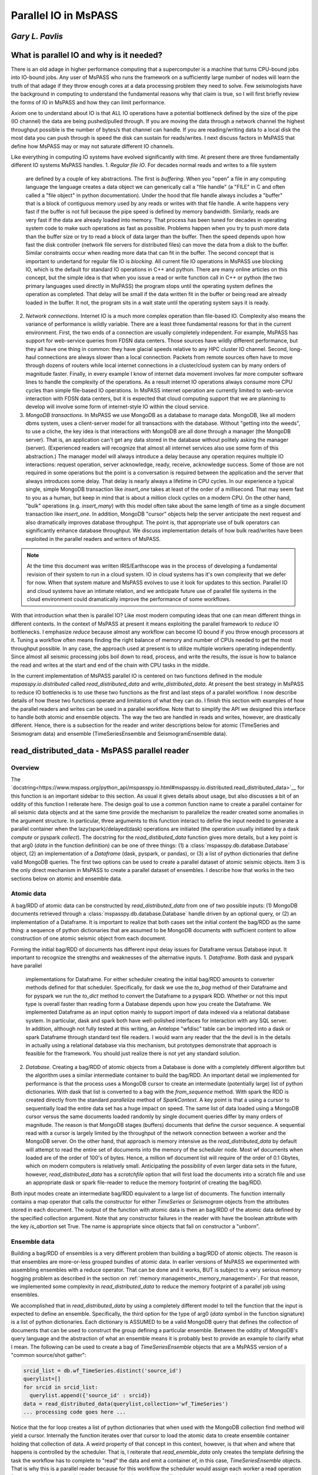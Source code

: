 .. _parallel_io:

Parallel IO in MsPASS
============================================
*Gary L. Pavlis*
--------------------

What is parallel IO and why is it needed?
--------------------------------------------

There is an old adage in higher performance computing that a supercomputer
is a machine that turns CPU-bound jobs into IO-bound jobs.   Any user of
MsPASS who runs the framework on a sufficiently large number of nodes will
learn the truth of that adage if they throw enough cores at a data
processing problem they need to solve.  Few seismologists have the
background in computing to understand the fundamental reasons why that claim is
true, so I will first briefly review the forms of IO in MsPASS and how they
can limit performance.

Axiom one to understand about IO is that ALL IO operations have a potential
bottleneck defined by the size of the pipe (IO channel) the data are
being pushed/pulled through.   If you are moving the data through a
network channel the highest throughput possible is the number of bytes/s
that channel can handle.   If you are reading/writing data to a local disk
the most data you can push through is speed the disk can sustain for reads/writes.
I next discuss factors in MsPASS that define how MsPASS may or may not saturate
different IO channels.

Like everything in computing IO systems have evolved significantly with time.
At present there are three fundamentally different IO systems MsPASS
handles.
1.  *Regular file IO*.   For decades normal reads and writes to a file system
    are defined by a couple of key abstractions.   The first is *buffering*.
    When you "open" a file in any computing language the language creates a data
    object we can generically call a "file handle" (a "FILE" in C and often
    called a "file object" in python documentation).  Under the hood that file
    handle always includes a "buffer" that is a block of contiguous memory
    used by any reads or writes with that file handle.  A write happens very fast if
    the buffer is not full because the pipe speed is defined by memory bandwidth.
    Similarly, reads are very fast if the data are already loaded into memory.
    That process has been tuned for decades in operating system code to
    make such operations as fast as possible.   Problems happen when you try to
    push more data than the buffer size or try to read a block of data larger
    than the buffer.  Then the speed depends upon how fast the disk controller
    (network file servers for distributed files)
    can move the data from a disk to the buffer.  Similar constraints occur when
    reading more data that can fit in the buffer.  The second concept
    that is important to undertand for
    regular file IO is *blocking*.   All current file IO operations in MsPASS use
    blocking IO, which is the default for standard IO operations in C++ and python.
    There are many online articles on this concept, but the simple idea is that
    when you issue a read or write function call in C++ or python
    (the two primary languages used directly in MsPASS) the program stops
    until the operating system defines the operation as completed.  That delay
    will be small if the data written fit in the buffer or being read are already
    loaded in the buffer.  It not, the program sits in a wait state until
    the operating system says it is ready.
2.  *Network connections*.  Internet IO is a much more complex operation than
    file-based IO.  Complexity also means the variance of performance is wildly
    variable.  There are a least three fundamental reasons for that in the current
    environment.  First, the two ends of a connection are usually completely
    independent.   For example, MsPASS has support for web-service queries
    from FDSN data centers.  Those sources have wildly different performance, but
    they all have one thing in common:  they have glacial speeds relative to
    any HPC cluster IO channel.   Second, long-haul connections are always
    slower than a local connection.   Packets from remote sources often have
    to move through dozens of routers while local internet connections in
    a cluster/cloud system can by many orders of magnitude faster. Finally,
    in every example I know of internet data movement involves far more
    computer software lines to handle the complexity of the operations.
    As a result internet IO operations always consume more CPU cycles than
    simple file-based IO operations.  In MsPASS internet operation are
    currently limited to web-service interaction with FDSN data centers, but
    it is expected that cloud computing support that we are planning to
    develop will involve some form of internet-style IO within the cloud
    service.
3.  *MongoDB transactions*.  In MsPASS we use MongoDB as a database to
    manage data.   MongoDB, like all modern dbms system, uses a
    client-server model for all transactions with the database.
    Without "getting into the weeds", to use a cliche, the key idea
    is that interactions with MongoDB are all done through a manager
    (the MongoDB server).   That is, an application can't get any
    data stored in the database without politely asking the manager (server).
    (Experienced readers will recognize that almost all internet services
    also use some form of this abstraction.)  The manager model
    will always introduce a delay because any operation requires
    multiple IO interactions:  request operation, server acknowledge,
    ready, receive, acknowledge success.   Some of those are not required in some
    operations but the point is a conversation is required between the
    application and the server that always introduces some delay. That
    delay is nearly always a lifetime in CPU cycles.  In our experience a
    typical single, simple MongoDB transaction like `insert_one` takes at
    least of the order of a millisecond.  That may seem fast to you as a human,
    but keep in mind that is about a million clock cycles on a modern CPU.
    On the other hand, "bulk" operations (e.g. `insert_many`) with this model
    often take about the same length of time as a single document
    transaction like `insert_one`.   In addition, MongoDB "cursor"
    objects help the server anticipate the next request and also dramatically
    improves database throughput.  The point is, that appropriate use
    of bulk operators can significantly enhance database throughput.  We
    discuss implementation details of how bulk read/writes
    have been exploited in the parallel readers and
    writers of MsPASS.

.. note::

  At the time this document was written IRIS/Earthscope was in the process of
  developing a fundamental revision of their system to run in a cloud system.
  IO in cloud systems has it's own complexity that we defer for now.
  When that system mature and MsPASS evolves to use it look for updates
  to this section.  Parallel IO and cloud systems have an intimate
  relation, and we anticipate future use of parallel file systems in the
  cloud environment could dramatically improve the performance of some workflows.

With that introduction what then is parallel IO?   Like most modern
computing ideas that one can mean different things in different contexts.
In the context of MsPASS at present it means exploiting the parallel
framework to *reduce* IO bottlenecks.  I emphasize *reduce* because
almost any workflow can become IO bound if you throw enough processors at
it.  Tuning a workflow often means finding the right balance of memory and
number of CPUs needed to get the most throughput possible.  In any case,
the approach used at present is to utilize multiple workers operating
independently.  Since almost all seismic processing jobs boil down to
read, process, and write the results, the issue is how to balance the read
and writes at the start and end of the chain with CPU tasks in the middle.

In the current implementation of MsPASS parallel IO is centered on
two functions defined in the module `mspasspy.io.distributed` called
`read_distributed_data` and `write_distributed_data`.   At present the
best strategy in MsPASS to reduce IO bottlenecks is to use these
two functions as the first and last steps of a parallel workflow.
I now describe details of how these two functions operate and limitations of what
they can do.  I finish this section with examples of how the parallel
readers and writes can be used in a parallel workflow.  Note that to
simplify the API we designed this interface to handle both atomic
and ensemble objects.  The way the two are handled in reads and writes,
however, are drastically different.  Hence, there is a subsection for
the reader and writer descriptions below for atomic (TimeSeries
and Seismogram data) and ensemble (TimeSeriesEnsemble and SeismogramEnsemble data).

read_distributed_data - MsPASS parallel reader
------------------------------------------------
Overview
~~~~~~~~~~~
The `docstring<https://www.mspass.org/python_api/mspasspy.io.html#mspasspy.io.distributed.read_distributed_data>`__
for this function is an important sidebar to this section.   As usual it gives
details about usage, but also discusses a bit of an oddity of this function
I reiterate here.   The design goal to use a common function name to create a
parallel container for all seismic data objects and at the same time
provide the mechanism to parallelize the reader created some anomalies in
the argument structure.  In particular, three arguments to this function
interact to define the input needed to generate a parallel container
when the lazy(spark)/delayed(dask) operations are initiated
(the operation usually initiated by a dask `compute` or pyspark `collect`).
The docstring for the `read_distibuted_data` function gives more details,
but a key point is that
arg0 (`data` in the function definition) can be one of three things:
(1) a :class:`mspasspy.db.database.Database` object, (2) an implementation of
a `Dataframe` (dask, pyspark, or pandas), or (3) a list of python
dictionaries that define valid MongoDB queries.  The first two options
can be used to create a parallel dataset of atomic seismic objects.
Item 3 is the only direct mechanism in MsPASS to create a parallel dataset of
ensembles.  I describe how that works in the two sections below on atomic and
ensemble data.

Atomic data
~~~~~~~~~~~~~
A bag/RDD of atomic data can be constructed by `read_distributed_data`
from one of two possible inputs:  (1) MongoDB documents retrieved through
a :class:`mspasspy.db.database.Database` handle driven by an optional
query, or (2) an implementation of a Dataframe.   It is
important to realize that both cases set the initial
content the bag/RDD as the same thing:  a sequence of python dictionaries
that are assumed to be MongoDB documents with sufficient content
to allow construction of one atomic seismic object from each document.

Forming the initial bag/RDD of documents has different input delay issues for
Dataframe versus Database input. It important to recognize the strengths and
weaknesses of the alternative inputs.
1. *Dataframe*.  Both dask and pyspark have parallel
   implementations for Dataframe.   For either scheduler creating the initial bag/RDD
   amounts to converter methods defined for that scheduler.  Specifically,
   for dask we use the `to_bag` method of their Dataframe and for pyspark
   we run the `to_dict` method to convert the Dataframe to a pyspark RDD.
   Whether or not this input type is overall faster than reading form
   a Database depends upon how you create the Dataframe.  We implemented
   Dataframe as an input option mainly to support import of data indexed
   via a relational database system. In particular, dask and spark both have
   well-polished interfaces for interaction with any SQL server.   In addition,
   although not fully tested at this writing,
   an Antelope "wfdisc" table can be imported into a dask or spark Dataframe
   through standard text file readers. I would warn any reader that the
   the devil is in the details in actually using a
   relational database via this mechanism, but
   prototypes demonstrate that approach is feasible for the framework.
   You should just realize there is not yet any standard solution.

2. *Database*. Creating a bag/RDD of atomic objects
   from a Database is done with a completely different algorithm but
   the algorithm uses a similar intermediate container to build the bag/RDD.
   An important detail we implemented for
   performance is that the process uses a MongoDB cursor to create an
   intermediate (potentially large) list of python dictionaries.   With
   dask that list is converted to a bag with the `from_sequence` method.
   With spark the RDD is created directly from the standard
   `parallelize` method of `SparkContext`.  A key point is that a using a
   cursor to sequentially load the entire data set has a huge impact on
   speed. The same list of data loaded using a MongoDB cursor versus the same
   documents loaded randomly by single document queries differ by many orders of
   magnitude.   The reason is that MongoDB stages (buffers) documents that
   define the cursor sequence.   A sequential read with a cursor is largely
   limited by the throughput of the network connection between a worker
   and the MongoDB server.  On the other hand, that approach is memory
   intensive as the `read_distributed_data` by default will attempt to
   read the entire set of documents into the memory of the scheduler node.
   Most wf documents when loaded are of the order of 100's of bytes.  Hence,
   a million wf document list will require of the order of 0.1 Gbytes, which
   on modern computers is relatively small.   Anticipating the possibility of
   even larger data sets in the future, however, `read_distributed_data` has a
   `scratchfile` option that will first load
   the documents into a scratch file and use an appropriate dask or
   spark file-reader to reduce the memory footprint of creating the
   bag/RDD.

Both input modes create an intermediate bag/RDD equivalent to a large
list of documents.  The function internally contains a map operator that
calls the constructor for either `TimeSeries` or `Seismogram` objects
from the attributes stored in each document.   The output of the
function with atomic data is then an bag/RDD of the atomic data
defined by the specified collection argument.  Note that any
constructor failures in the reader with have the boolean
attribute with the key `is_abortion` set True.  The name is
appropriate since objects that fail on constructor a "unborn".

Ensemble data
~~~~~~~~~~~~~~~
Building a bag/RDD of ensembles is a very different problem than building
a bag/RDD of atomic objects.   The reason is that ensembles are more-or-less
grouped bundles of atomic data.   In earlier versions of MsPASS we
experimented with assembling ensembles with a reduce operator.
That can be done and it works, BUT is subject to a very serious memory
hogging problem as described in the section on
:ref:`memory management<_memory_management>`.  For that reason, we
implemented some complexity in `read_distributed_data` to reduce
the memory footprint of a parallel job using ensembles.

We accomplished that in `read_distributed_data` by using a completely
different model to tell the function that the input is expected to
define an ensemble.  Specifically, the third option for the type of
arg0 (`data` symbol in the function signature) is a list of python
dictionaries.  Each dictionary is ASSUMED to be a valid MongoDB query
that defines the collection of documents that can be used to
construct the group defining a particular ensemble.   Between the oddity of
MongoDB's query language and the abstraction of what an ensemble means
it is probably best to provide an example to clarify what I mean.
The following can be used to create a bag of `TimeSeriesEnsemble`
objects that are a MsPASS version of a "common source/shot gather":

.. code-block:: python

  srcid_list = db.wf_TimeSeries.distinct('source_id')
  querylist=[]
  for srcid in srcid_list:
    querylist.append({'source_id' : srcid})
  data = read_distributed_data(querylist,collection='wf_TimeSeries')
  ... processing code goes here ...

Notice that the for loop creates a list of python dictionaries
that when used with the MongoDB collection find method will
yield a cursor.  Internally the function iterates over that cursor
to load the atomic data to create ensemble container holding
that collection of data.  A weird property of that concept
in this context, however, is that when and where that happens
is controlled by the scheduler.   That is, I reiterate that
`read_enemble_data` only creates the template defining the task the
workflow has to complete to "read" the data and emit a container of,
in this case, `TimeSeriesEnsemble` objects.   That is why this
is a parallel reader because for this workflow the scheduler would
assign each worker a read operation for one ensemble as a task.
Hence, constructing the ensembles, like the atomic case above, is
always done with one each worker initiating a processing chain by
constructing, in the case above, a `TimeSeriesEnsemble` that is passed
down the processing chain.

There is one other important bit of magic in the `read_distributed_data`
that is important to recognize if you need to maximize input speed.
`read_distributed_data` can exploit a feature of
:class:`mspasspy.db.database.Database` that can dramatically reduce
reading time for large ensembles.   When reading ensembles if the
`storage_mode` argument is set to "file", the data were originally
written with the (default) format of "binary", and the file grouping
matches the ensemble (e.g. for the source grouping example above
the sample data are stored in files grouped by source_id.)
there is an optimized algorithm to load the data.   In detail, the
algorithm sorts the inputs by the "foff" attribute and reads the sample
data sequentially with C++ function using the low-level binary
C function `fread`.   That algorithm can be very fast as buffering
creates minimal delays in successive reads and, more importantly,
reduces the number of file open/close pairs compared to
a simpler iterative loop with atomic readers.
See the docstring of :class:`mspasspy.db.database.Database` for details.

write_distributed_data - MsPASS parallel writer
---------------------------------------------------
Overview
~~~~~~~~~~
Parallel writes present a different problem from reading.
The simplest, but not fastest, approach to writing data is to use the
`save_data` method of :class:`mspasspy.db.database.Database` in a loop.
Here is a (not recommended) way to terminate a workflow in that way
for a container of `TimeSeries` objects:

.. code-block:: python

  ...  Processing workflow above with map/reduce operations ...
  data = data.map(db.save_data,storage_mode='file')

Although the save operation will operate in parallel it is has two
hidden inefficiencies that can increase run time.
1.  Every single datum will invoke at least one transaction with the MongoDB
    server to save the wf document created from the Metadata of each
    `TimeSeries` in the container. Worse, if we had used the default
    storage_mode of "gridfs" the sample data for each datum would have to
    be pushed through the same MongoDB server used for storing the wf documents.
2.  Each save is this algorithm requires an open, seek, write, close operation on a particular
    file defined for that datum.

The `write_distributed_data` function was designed to reduce these known
inefficiencies.  For the first, the approach used for both atomic and
enemble data is to do bulk database insertions.   At present the only
mechanism for reducing the impact of item 2 is to utilize ensembles
and store the waveform data in naturally grouped files.  (see examples below)

.. note::

  A possible strategy to improve IO performance with atomic operations
  is to use on of several implementation of parallel files.
  With that model the atomic-level open/close inefficiency could
  potentially be removed.  The MsPASS team has experimented with this
  approach but because there is currently no standardized support
  for that feature. Future releases may add that capability.

An additional issue with saving data stored in a bag/RDD is a memory
issue.   That is, most online examples of using dask or spark terminate
a workflow with a call to the scheduler's method used to convert a
lazy/delayed/futures entity (bag or RDD) into a result.
(The dask function is `compute` and the comparable pyspark function is `collect`.).
Prior to V2 of MsPASS the `save_data` function, if used as above, would return
a copy of the datum is saved.  In working with large data sets we learned
that following such a save with `compute` or `collect` could easily abort
the workflow with a memory fault.   The reason is that the return of `compute`
and `collect` when called on a bag/RDD is an (in memory) python list of
the data in the container.  To reduce the incidence of this problem
beginning in V2 `save_data` was changed to return only the ObjectId of the
saved waveform by default.  For the same reason `write_distributed_data`
does something similar;  it returns a list of the ObjectIds of saved
wf documents.  In fact, that is the only thing it ever returns.
That has a very important corollary that all users must realize;
`write_distributed_data` can ONLY be used as the termination of a
distinct processing sequence.   It cannot appear as the function to be applied in
a map operator.   In fact, user's must recognize that unless it
aborts with a usage exception, `write_distributed_data`
always calls dask bag's `compute` method or pyspark's rdd `collect` method
immediately before returning.   That means that `write_distributed_data`
always initiates any pending delayed/lazy computations defined
earlier in the script for the container.
Here is a typical fragment for atomic data:

.. code-block:: python

  data = read_distributed_data(db,collection='wf_TimeSeries')
  data = data.map(detrend)
  # other processing functions in map operators would typically go here
  wfidslist = write_distributed_data(data,collection='wf_TimeSeries')
  # wfidslist will be a python list of ObjectIds

Saving an intermediate copy of a dataset within a workflow is
currently considered a different problem than that solved by
`write_distributed_data`.  Example 4 in the "Examples" section below
illustrates how to do an intermediate save.

In addition to efficiency concerns, users should also always keep in mind
that before starting a large processing task they should be sure the
target of the save has sufficient storage to hold the processed data.
The target of all saves is controlled at the top level by the
`storage_mode` argument.   There are currently two options.
When using the default of "gridfs" keep in mind the data sample will be stored
in the same file system as the database.   When `storage_mode="file"` is
used the storage target depends upon how the user chooses to set the two
attributes `dir` and `dfile`.  They control the file names where the
sample data will be written.   Below I describe how to set these two
attributes in each datum of a parallel dataset.

Atomic data
~~~~~~~~~~~~~~
Atomic data are handled in three stages by `write_distributed_data`.
These three stages are a pipeline with a bag/RDD entering the top of the
pipeline and a list of ObjectIds flowing out the bottom.

1. The sample data of all live data (The sample data for any datum marked dead
   are always dropped.) are saved.  That operation occurs in a map operator
   so each worker performs this operation independently.   Note the limitation
   that with gridfs storage all that data has to be pushed through the
   MongoDB server.  For file storage an open, seek, write, close operation is
   required for each datum.  If multiple workers attempt to write to the same
   file, file locking can impact throughput.   Note that is not, however,
   at all a recommendation to create one file per datum.  As discussed
   elsewhere that is a very bad idea with large data sets.
2. Documents to be saved are created from the Metadata of each live datum.
   The resulting documents are returned in a map operation to overwrite the
   data in the bag/RDD.
   At the same stage dead data are either "buried" or "cremated".   The
   former can be a bottleneck with large numbers of data marked dead as it
   initiates a transaction with MongoDB to save a skeleton of each dead datum in
   the "cemetery" collection.  If the data are "cremated" no record of them
   will appear in the Database.
3. The documents that now make up the bag/RDD are saved to the Database.
   The speed of that operation is enhanced by using a bulk insert by
   "partition" (bag and RDD both define the idea of a partition.  See the
   appropriate documentation for details.)  That reduces the number of
   transactions with the MongoDB to the order of :math:`N/N_p` where :math:`N` is the
   number of atomic data and :math:`N_p` is the number of partitions defined for
   the bag/RDD.  Said another way, that algorithm reduces the time to save
   the wf documents by approximately a factor of :math:`1/N_p`.

What anyone should conclude from the above is that there are a lot of complexities
in the above that can produce large variances in the performance of a write operation
with `write_distributed_data`.

Ensembles
~~~~~~~~~~~~
Ensembles, in many respects, are simpler to deal with than atomic data.
The grouping that is implicit in the concept of what defines
an ensemble may, if properly exploited, add a level of
homogeneity that can significantly improve write performance relative to the
same quantity of data stored as a bag/RDD of atomic objects.  With
ensembles the bag/RDD is assumed a container full of a common type of
ensemble.   Like the atomic case the algorithm is a pipeline
(set of map operators) with ensembles entering the top and ObjectIds
exiting the pipeline that are returned by the function.   An anomaly
is that with ensembles the return is actually a list of lists of
ids, with one list per ensemble and each list containing
the list of ids saved from that ensemble.  In addition, the pipeline is
streamlined to two stages (task) run through map operators:
1.  Like the atomic case the first thing done is to save the sample data.
    A special feature of the ensemble writer is that if the
    storage_mode argument is set to 'file' and the format is not
    changed from the default ('binary'), the sample data will be written
    in contiguous blocks provided 'dir' and 'dfile' are set in the
    ensemble Metadata container.   In that situation the operation is done with
    a C++ function using fwrite in a mode limited only by the speed of
    the target file system.   As with the comparable feature noted
    above for the reader a further huge advantage this gives is
    reducing the number of file open/close pairs to the number of
    ensembles in the data set.
2.  A second function applied through a map operator does two
    different tasks that are done separately in the atomic algorithm:
    (a) translation of each member's Metadata container to a
    python dictionary that is suitable as a MongoDB document, and
    (b) actually posting the documents to the
    defined collection with the MongoDB interface.
    There are two reasons these are merged in this algorithm.
    The first is that grouping for a bulk insert is natural
    with an ensemble.   The function calls insert_many on the collection
    of documents constructed from live members of the ensemble.
    The second is an efficiency in handling dead data.
    A problem arises because of the fact that
    ensemble members can be killed one of two ways:  (a) they arrive
    at the writer dead, or (b) the conversion from Metadata to
    a document has a flaw that the converter flags as invalid.
    The first is normal.  The second can happen if required Metadata
    attributes are invalid or, more commonly, if the `mode` argument
    is set as "cautious" or "pedantic".   In both cases the contents of
    dead data are, by default, "buried".   Like the atomic case large
    numbers of dead data can create a performance hit as each dead datum
    has a separate funeral (inserting a document in the "cemetery"
    collection).  In contrast, the documents for live data are saved
    with bulk write using the MongoDB `insert_many` collection method
    as noted above.
    With the same reasoning as above this algorithm reduces database transaction
    time for this writer by a factor of approximately :math:`1/N_m`
    here :math:`N_m` is the average number of live ensemble members
    in the data set.



Handling storage_mode=="file"
~~~~~~~~~~~~~~~~~~~~~~~~~~~~~~~~
There are major complication in handling any data where the output is
to be stored as a set of files. There are two technical issues
users may need to consider if tuning performance is essential:

1.  Read/write speed of a target file system can vary by orders of
    magnitude.   In most cases speed comes at a cost and the storage space
    available normally varies inversely with IO speed.  Our experience
    is that if multiple storage media are available the fastest
    file system should be used as the target used by MongoDB for
    data storage.   The target of sample data defined by the schema
    you use for `dir` and `dfile` may need to be different to assure
    sufficient free space.
2.  Many seismologists favor the model required by SAC for data storage.
    SAC requires a unique file name for each individual datum.
    (SAC only supports what we call a `TimeSeries`.)
    *For a large data set that is always a horrible model for defining
    the data storage layout.*  There are multiple reasons that
    make that statement a universal truth today, but the reasons are
    beside the point for this manual.   Do a web search if you want to
    know more.  The point is your file definition model should
    never use the one file per atomic datum unless your data set is small.
    On the other hand, the opposite end member of one file for the
    entire data set is an equally bad idea for the present implementation
    of MsPASS.   If all workers are reading or writing to a single
    file you are nearly guaranteed to throttle the workflow from
    contention for a single resource (file locking).  Note we have
    experimented with parallel file containers that may make the
    one file for the dataset model a good one, but that capability is
    not ready for prime time.  For now the general solution is to
    define the granularity in whatever structure makes sense for your
    data.  e.g. if you are working with event data, it usually makes sense
    to organize the files with one file per event.

With those caveats, I now turn to the problem of how you actually
define the file layout of files saved when you set `storage_mode='file'`
when running `write_distributed_data`.

The problem faced in producing a storage layout is that different
research projects typically need a different layout to define some
rational organization.   MsPASS needs to support the range  of options
from a single unique file name for each atomic datum saved to
all the data stored in one and only one file.  As noted above, for
most projects the layout requires some series of logically defined
directories with files at the leaves of the directory tree.
The approach we used utilizes Metadata (MongoDB document) attributes
with key names
borrowed from CSS3.0.  They are:

- `dir` directory name.  This string can define a full or relative path.
- `dfile` file name at the leaf node of a file system path.
- `foff` is the file offset in bytes to the first byte of data for a given datum.  It is essential when multiple data objects are saved in a the same file.  Readers use a "seek" method to initiate read at that position.
- `npts` the number of samples that define the signal for an atomic datum.
  Note that for `TimeSeries` data with default raw output that translates to
  :math:`8 \times npts` bytes and for `Seismogram` objects the
  size is :math:`3\times 8 \times npts`.
- When using a format other than the default of "binary", we use the
  `nbytes` argument to define the total length of binary data to be loaded.
  That is necessary with formatted data because every format has a different
  formula to compute the size.

In writing data to files, the first two attributes (`dir` and `dfile`)
have to be defined for the writer as input.
The others are computed and stored on writing in the document associated
with that datum when the save is successful.  Rarely, if ever, do
you want to read from files and have the writer use the same file to write
the processed result.   That is, in fact, what will happen if you
read from files and then run `write_distributed_data` with
`storage_mode='file'`.  Instead, you need a way to set/reset the values of
`dir` and `dfile` for each datum.
Note that "datum" in this context can
be either each atomic datum or ensemble objects.  The default behavior
for ensembles is to have all ensemble members written to a common file
name defined by the `dir` and `dfile` string defined in the ensemble's
Metadata container.   In either case, the recommended way to set the
`dir` and `dfile` arguments is with a custom function passed through a
map operator.  Perhaps the easiest way to see this is to give an
example that is a variant of that above:

.. code-block:: python

  def set_names(d):
    """
    Examples setting dir and dfile from Metadata attributes assumed
    to have been set earlier.  Example sets a constant dir value
    with file names set by the string representation of source_id.
    """
    dir = 'wf/example_project'   # sets dir the same for all data
    # this makes setting dfile always resolve and not throw an exception
    # elog entry is demontrates good practice in handling such errors.
    if 'source_id' in d:
      dfile = "source_{}.dat".format(str(source_id))
    else:
      dfile="UNDEFINED_source_id_data"
      message = "set_names (WARNING):  source_id value is undefined for this datum\n"
      message += "Data written to default dfile name={}".format(dfile)
      d.elog.log_error(message,ErrorSeverity.Complaint)
    d['dir'] = dir
    d['dfile'] = dfile
    return d
  data = read_distributed_data(db,collection='wf_TimeSeries')
  data = data.map(detrend)
  # other processing functions in map operators would typically go here
  data = data.map(set_names)
  wfidslist = write_distributed_data(data,collection='wf_TimeSeries')
  # wfidslist will be a python list of ObjectIds

A final point for this section is that to make the writer as robust as
possible there is a default behavior to handle the case where
`dir` and/or `dfile` are not defined.  The default for `dir` is
the current (run) directory.  The handling of `dfile` is more elaborate.
We use a "uuid generator" to create a unique string to define dfile.
Although that makes the save robust, be aware this creates the very
case we stated above should never ever be used:  the SAC model with
one file name per datum.

Examples
----------
Example 1:  Default read/write
~~~~~~~~~~~~~~~~~~~~~~~~~~~~~~~~~
This example illustrates the simplest example for initiating a workflow
with `read_distributed_data` and terminating it with `write_distributed_data`.
It also illustrates a couple of useful generic tests to verify
things went as expected:

.. code-block:: python

  # Assumes imports and db defined above
  data = read_distributed_data(db,collection='wf_TimeSeries')
  # processing functions in map operators would go here
  #
  # note we don't call computer/collect after write_distributed_data
  # it initates the lazy computations
  wfidslist = write_distributed_data(data,
              collection='wf_TimeSeries',
              data_tag='example1',
              )
  # this will give the maximum number of data possible to compare to nwf
  print("Size of list returned by write_distributed_data=",len(wfidslist))
  # This is the number actually saved
  nwf = db.wf_TimeSeries.count_documents({'data_tag' : 'example1'})
  print("Number of saved wf documents=",nwf)
  # this works only if cemetery was empty at the start of processing
  ndead = db.cemetery.count_documents({})
  print("Number of data killed in this run=",ndead)

Note the reader always reads the data as directed by attributes of
the documents in the `wf_TimeSeries` collection.
The writer defaults to writing data to `gridfs` to the same collection,
but with a `data_tag` used to separate data being written from the
input indexed in the same collection.

Example 2:  atomic writes to file storage
~~~~~~~~~~~~~~~~~~~~~~~~~~~~~~~~~~~~~~~~~~~~
This example is a minor variant of the example in the section discussing
how `dir` and `dfile` are used with file IO above.  There are three differences:

1.  It organizes output into directories defined by SEED station code and
    writes file all the files from a given year in different files.
    (e.g. path = "II_AAK_BHZ_00/1998").
2.  The reader access the wf_miniseed collection.   That assures the seed
    station codes should be defined for each datum.
3.  I use the pyspark variant which requires the SparkContext constructs
    see in this example.

.. code-block:: python

  def set_dir_dfile(d):
    """
    Function used to set dir and dfile for example 2.

    dir is set to a net_sta_chan_loc name (e.g. II_AAK_BHZ_00) and
    dfile is set to the year of the start time of each datum.
    Used for make so input d is assumed to be a TimeSeries.
    Important:  assumes the seed codes are set with the
    fixed keys 'net','sta','chan', and 'loc'.   That works in this
    example because example uses miniseed data as an origin.
    Edited copy is returned.  Dead data are returned immediately with no change.
    """
    if d.dead():
      return d
    if d.is_defined('net'):
      net=d['net']
    else:
      net=''
    if d.is_defined('sta'):
      sta=d['sta']
    else:
      sta=''
    if d.is_defined('chan'):
      chan=d['chan']
    else:
      chan=''
    if d.is_defined('loc'):
      loc=d['loc']
    else:
      loc=''
    # notice that if none of the seed codes are defined the directory
    # name is three "_" characters
    dir = net+'_'+sta+'_'+chan+'_'+loc
    d['dir'] = dir
    t0 = d.t0
    year = UTCDateTime(t0).year
    d['dffile'] = str(year)
    return d

  # these are needed to enable spark instead of dask defaults
  import pyspark
  sc = pyspark.SparkContext('local','example2')
  # Assume other imports and definition of db is above
  data = read_distributed_data(db,
            collection='wf_miniseed',
            scheduler='spark',
            spark_context=sc,
            )
  data = data.map(lambda d : set_dir_dfile(d))  # spark syntax
  # processing functions in map operators would go here
  #
  # note we don't call computer/collect after write_distributed_data
  # it initates the lazy computations
  wfidslist = write_distributed_data(data,
              collection='wf_TimeSeries',
              storage_mode='file',
              scheduler='spark',
              spark_context=sc,
              data_tag='example2',
              )
  # These are identical to example 1
  # this will give the maximum number of data possible to compare to nwf
  print("Size of list returned by write_distributed_data=",len(wfidslist))
  # This is the number actually saved
  nwf = db.wf_TimeSeries.count_documents({'data_tag' : 'example2'})
  print("Number of saved wf documents=",nwf)
  # this works only if cemetery was empty at the start of processing
  ndead = db.cemetery.count_documents({})
  print("Number of data killed in this run=",ndead)

Example 3:   Parallel read/write of ensembles
~~~~~~~~~~~~~~~~~~~~~~~~~~~~~~~~~~~~~~~~~~~~~~~~
This example illustrates some special considerations needed to handle
ensembles.  Features this illustrate are:

#.  The example reads and forms `TimeSeriesEnsemble` objects grouped by
    the `source_id` attribute.   The algorithm shown will only work if
    a previous workflow has set the `source_id` value in each datum.
    Any datum without `source_id` defined would be dropped from this
    dataset.
#.  We show the full set of options for normalization with ensembles.
    Ensemble normalization is complicated by the fact that there are two
    completely different targets for normalization:  (a) ensemble Metadata, and
    (b) each (atomic) ensemble member.   The reader in this example
    does that at load time driven by the two arguments:
    `normalize_ensemble` and `normalize`.  As the names imply
    `normalize_ensemble` is applied to the ensemble's Metadata
    container while the operators defined in `normalize` are applied in
    a loop over members. This example loads source data in the
    ensemble and channel data into ensemble members.
#.  This example uses an approach that is a complexity
    required as an implementation detail for the parallel reader
    to support normalization by ensemble by the reader.  It uses
    the `container_to_merge` option that provides a generic way
    to merge a consistent bag/RDD of other data into the container
    constructed by `read_distributed_data`.  By "consistent" I
    mean the size and number of partitions in the bag/RDD passed
    with that argument must match that of the container being constucted
    by `read_distributed_data`.  In this case, what using that argument
    does is load a `source_id` value in the ensemble Metadata of each
    component of the `data` container constucted by `read_distibuted_data`.
    The reader has a structure that the algorithm to merge the two
    containers is run before attempting to do any normalization.
    (i.e. any normalization defined by either `normalize` or `normalize_ensemble`.)
#.  The writer uses `storage_mode='files'` and the default "format".   As
    noted above when undefined the format defaults to a raw binary
    write of the sample data to files with the C fwrite function.
    We set `dir` and `dfile` in the ensemble's Metadata container
    that the writer takes as a signal to write all ensemble data in
    the same file defined by the ensemble `dir` and `dfile`.

.. code-block:: python

  def set_dir_dfile(d):
    """
    Function used to set dir and dfile for example 3.

    This example sets dir as a constant and sets the file
    name, which is used by ensemble, with the source_id string
    and a constant suffix of .dat
    """
    if d.dead():
      return d
    dir='wf_example3'
    suffix='.dat'
    # this example can assume source_id is set. Could not get
    # here otherwise
    srcid = d['source_id']
    dfile = str(srcid)
    dfile += suffix
    d['dir']=dir
    d['dfile']=dfile
    return d

  # Assume other imports and definition of db is above
  # This loads a source collection normalizer using a cache method
  # for efficiency.  Note it is used in read_distibuted_data below
  source_matcher = ObjectIdMatcher(db,
                        "source",
                        attributes_to_load=['lat','lon','depth','time','_id'])

  srcid_list = db.wf_miniseed.distinct('source_id')
  querylist=[]
  for srcid in srcid_list:
    querylist.append({'source_id' : srcid})
  source_bag = bag.from_sequence(querylist)
  # This is used to normalize each member datum using miniseed
  # station codes and time
  mseed_matcher = MiniseedMatcher(db)
  data = read_distributed_data(db,
            collection='wf_miniseed',
            normalize=[mseed_matcher],
            normalize_ensemble=[source_matcher],
            container_to_merge=source_bag,
            )
  # algorithms more appropriate for TimeSeries data would be run
  # here with one or more map operators

  # normalization with channel by mseed_matcher allows this
  # fundamenal algorithm to be run.  Converts TimeSeriesEnsemble
  # objects to SeismogramEnsemble objects
  data = data.map(bundle)

  # other processing functions for Seismogram in map operators would go here

  # finally set the dir and dfile fields
  data = data.map(set_dir_dfile)
  # note we don't call computer/collect after write_distributed_data
  # it initates the lazy computations
  wfidslist = write_distributed_data(data,
              collection='wf_Seismogram',
              storage_mode='file',
              scheduler='spark',
              data_tag='example3',
              )
  # These are identical to example 1
  # this will give the maximum number of data possible to compare to nwf
  print("Size of list returned by write_distributed_data=",len(wfidslist))
  # This is the number actually saved
  nwf = db.wf_Seismogram.count_documents({'data_tag' : 'example3'})
  print("Number of saved wf documents=",nwf)
  # this works only if cemetery was empty at the start of processing
  ndead = db.cemetery.count_documents({})
  print("Number of data killed in this run=",ndead)

Example 4: Intermediate processing result save
~~~~~~~~~~~~~~~~~~~~~~~~~~~~~~~~~~~~~~~~~~~~~~~~
It is sometimes necessary, particularly in a research context,
to have a workflow save an intermediate result.   In the context of
a parallel workflow, that means one needs to do a save
within a sequence of calls to map/reduce operators.
As noted above `write_distributed_data` always is a terminator
for a chain of lazy/delayed calculations.  It always returns
some version of a list of ObjectIds of the saved wf documents.

One approach for an intermediate save is to immediately
follow a call to `write_distributed_data` with a call to
`read_ensemble_data`.   In general that approach, in fact,
is what is most useful in the context.  Often the reason for
an intermediate save is to verify things are working as you
expected.   In that case, you likely will want to
explore the data a bit before moving on anyway.
e.g. I usually structure work with MsPASS into a set of
notebooks were each one ends up with the data set saved in a particular,
often partially processed, state.

An alternative that can be useful for intermediate saves
is illustrated in the following example:

.. code-block:: python

   data = read_distributed_data(db,collection='wf_TimeSeries')
   # set of map/reduce operators would go here
   data = data.map(lambda d : db.save_data(
                                     d,
                                     collection='wf_TimeSeries',
                                     data_tag='save1',
                                     return_data=True,
                                     )
   # more map/reduce operators
   wfids = write_distributed_data(data,
              collection='wf_TimeSeries',
              data_tag='finalsave',
              )

where we used mostly defaults on all the function calls to keep the
example simple.  Rarely would that be the right usage.
A critical feature is the `return_data=True` option send to the
`save_data` method of `Database`.  With that option the method
returns a copy of the atomic datum it received with additions/changes
created by the saving operation.

The approach above is most useful for production workflows where
the only purpose of the intermediate save is as a checkpoint in the
event something fails later in the workflow and you need to the
intermediate case because it was expensive to compute.  As noted
above, it may actually be faster to do the following instead:

.. code-block:: python

   data = read_distributed_data(db,collection='wf_TimeSeries')
   # set of map/reduce operators would go here
   write_distributed_data(data,
              collection='wf_TimeSeries',
              data_tag='save1',
              )
   data = read_distributed_data(db,
              query={'data_tag' : 'save1'},
              collection='wf_TimeSeries')

   # more map/reduce operators
   wfids = write_distributed_data(data,
              collection='wf_TimeSeries',
              data_tag='finalsave',
              )
